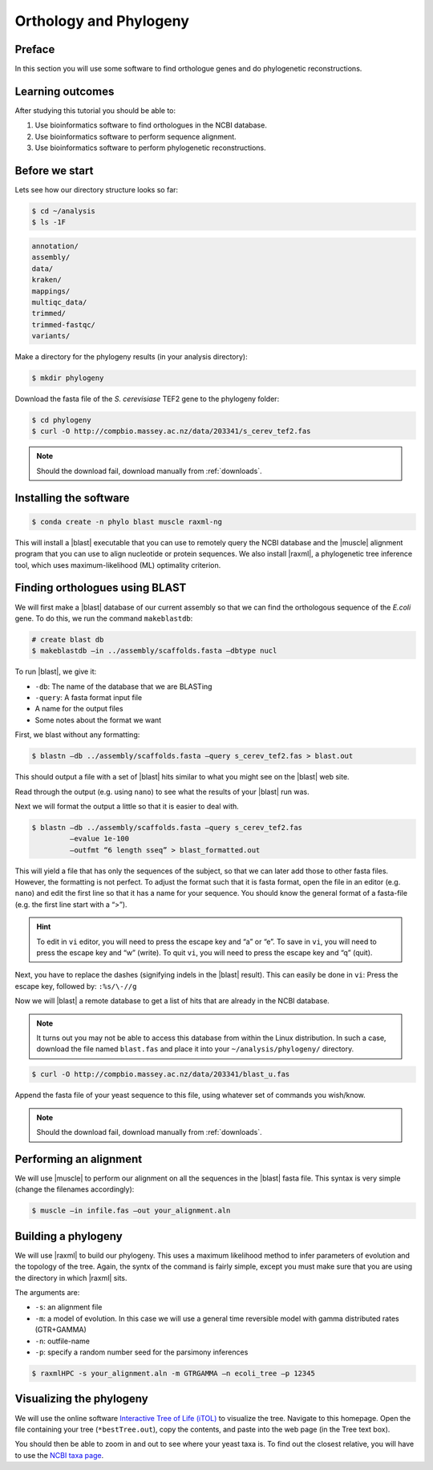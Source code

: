 .. _ngs-orthology:

Orthology and Phylogeny
=======================

Preface
-------

In this section you will use some software to find orthologue genes and do phylogenetic reconstructions.


Learning outcomes
-----------------

After studying this tutorial you should be able to:

#. Use bioinformatics software to find orthologues in the NCBI database.
#. Use bioinformatics software to perform sequence alignment.
#. Use bioinformatics software to perform phylogenetic reconstructions.


Before we start
---------------

Lets see how our directory structure looks so far:

.. code:: sh

    $ cd ~/analysis
    $ ls -1F

.. code:: sh

    annotation/
    assembly/
    data/
    kraken/
    mappings/
    multiqc_data/
    trimmed/
    trimmed-fastqc/
    variants/


Make a directory for the phylogeny results (in your analysis directory):

.. code:: sh

    $ mkdir phylogeny

.. todo:: 

    Change this to gene of E.Coli

Download the fasta file of the *S. cerevisiase* TEF2 gene to the phylogeny folder:


.. code:: sh

    $ cd phylogeny
    $ curl -O http://compbio.massey.ac.nz/data/203341/s_cerev_tef2.fas


.. note::

   Should the download fail, download manually from :ref:`downloads`.



Installing the software
-----------------------


.. code:: sh

    $ conda create -n phylo blast muscle raxml-ng

This will install a |blast| executable that you can use to remotely query the NCBI database and the |muscle| alignment program that you can use to align nucleotide or protein sequences. 
We also install |raxml|, a phylogenetic tree inference tool, which uses maximum-likelihood (ML) optimality criterion. 

Finding orthologues using BLAST
-------------------------------

We will first make a |blast| database of our current assembly so that we can find the orthologous sequence of the *E.coli* gene.
To do this, we run the command ``makeblastdb``:


.. code:: sh

    # create blast db
    $ makeblastdb –in ../assembly/scaffolds.fasta –dbtype nucl


To run |blast|, we give it:

- ``-db``: The name of the database that we are BLASTing
- ``-query``: A fasta format input file
- A name for the output files
- Some notes about the format we want

First, we blast without any formatting:

.. todo:: 

    Change this to gene of E.Coli

.. code:: sh

    $ blastn –db ../assembly/scaffolds.fasta –query s_cerev_tef2.fas > blast.out


This should output a file with a set of |blast| hits similar to what you might see on the |blast| web site.

Read through the output (e.g. using ``nano``) to see what the results of your |blast| run was.

Next we will format the output a little so that it is easier to deal with.

.. todo:: 

    Change this to gene of E.Coli

.. code:: sh

    $ blastn –db ../assembly/scaffolds.fasta –query s_cerev_tef2.fas 
             –evalue 1e-100 
             –outfmt “6 length sseq” > blast_formatted.out


This will yield a file that has only the sequences of the subject, so that we can later add those to other fasta files.
However, the formatting is not perfect.
To adjust the format such that it is fasta format, open the file in an editor (e.g. ``nano``) and edit the first line so that it has a name for your sequence.
You should know the general format of a fasta-file (e.g. the first line start with a “>”).


.. hint::

   To edit in ``vi`` editor, you will need to press the escape key and “a” or “e”.
   To save in ``vi``, you will need to press the escape key and “w” (write).
   To quit ``vi``, you will need to press the escape key and “q” (quit).

Next, you have to replace the dashes (signifying indels in the |blast| result).
This can easily be done in ``vi``:
Press the escape key, followed by: ``:%s/\-//g``

Now we will |blast| a remote database to get a list of hits that are already in the NCBI database.


.. note::

   It turns out you may not be able to access this database from within the Linux distribution. In such a case, download the file named ``blast.fas`` and place it into your ``~/analysis/phylogeny/`` directory.


.. code:: sh

    $ curl -O http://compbio.massey.ac.nz/data/203341/blast_u.fas


Append the fasta file of your yeast sequence to this file, using whatever set of commands you wish/know.


.. note::

   Should the download fail, download manually from :ref:`downloads`.


Performing an alignment
-----------------------

We will use |muscle| to perform our alignment on all the sequences in the |blast| fasta file.
This syntax is very simple (change the filenames accordingly):


.. code:: sh

    $ muscle –in infile.fas –out your_alignment.aln


Building a phylogeny
--------------------

We will use |raxml| to build our phylogeny.
This uses a maximum likelihood method to infer parameters of evolution and the topology of the tree.
Again, the syntx of the command is fairly simple, except you must make sure that you are using the directory in which |raxml| sits.


The arguments are:

- ``-s``: an alignment file
- ``-m``: a model of evolution. In this case we will use a general time reversible model with gamma distributed rates (GTR+GAMMA)
- ``-n``: outfile-name
- ``-p``: specify a random number seed for the parsimony inferences

  
.. code:: sh

    $ raxmlHPC -s your_alignment.aln -m GTRGAMMA –n ecoli_tree –p 12345


Visualizing the phylogeny
-------------------------

We will use the online software `Interactive Tree of Life (iTOL) <http://itol.embl.de/upload.cgi>`__ to visualize the tree.
Navigate to this homepage.
Open the file containing your tree (``*bestTree.out``), copy the contents, and paste into the web page (in the Tree text box).

You should then be able to zoom in and out to see where your yeast taxa is.
To find out the closest relative, you will have to use the `NCBI taxa page <https://www.ncbi.nlm.nih.gov/Taxonomy/TaxIdentifier/tax_identifier.cgi>`__.


.. todo:: 

    Change this to E.Coli


.. todo::

   Are you certain that the yeast are related in the way that the phylogeny suggests? Why might the topology of this phylogeny not truly reflect the evolutionary history of these yeast species? 

